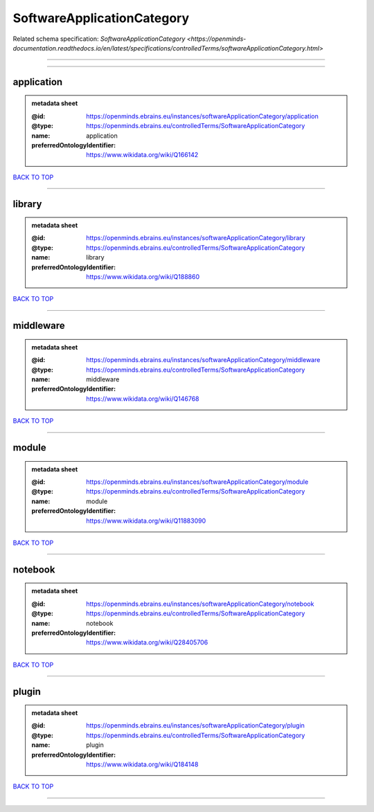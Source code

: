 ###########################
SoftwareApplicationCategory
###########################

Related schema specification: `SoftwareApplicationCategory <https://openminds-documentation.readthedocs.io/en/latest/specifications/controlledTerms/softwareApplicationCategory.html>`

------------

------------

application
-----------

.. admonition:: metadata sheet

   :@id: https://openminds.ebrains.eu/instances/softwareApplicationCategory/application
   :@type: https://openminds.ebrains.eu/controlledTerms/SoftwareApplicationCategory
   :name: application
   :preferredOntologyIdentifier: https://www.wikidata.org/wiki/Q166142

`BACK TO TOP <SoftwareApplicationCategory_>`_

------------

library
-------

.. admonition:: metadata sheet

   :@id: https://openminds.ebrains.eu/instances/softwareApplicationCategory/library
   :@type: https://openminds.ebrains.eu/controlledTerms/SoftwareApplicationCategory
   :name: library
   :preferredOntologyIdentifier: https://www.wikidata.org/wiki/Q188860

`BACK TO TOP <SoftwareApplicationCategory_>`_

------------

middleware
----------

.. admonition:: metadata sheet

   :@id: https://openminds.ebrains.eu/instances/softwareApplicationCategory/middleware
   :@type: https://openminds.ebrains.eu/controlledTerms/SoftwareApplicationCategory
   :name: middleware
   :preferredOntologyIdentifier: https://www.wikidata.org/wiki/Q146768

`BACK TO TOP <SoftwareApplicationCategory_>`_

------------

module
------

.. admonition:: metadata sheet

   :@id: https://openminds.ebrains.eu/instances/softwareApplicationCategory/module
   :@type: https://openminds.ebrains.eu/controlledTerms/SoftwareApplicationCategory
   :name: module
   :preferredOntologyIdentifier: https://www.wikidata.org/wiki/Q11883090

`BACK TO TOP <SoftwareApplicationCategory_>`_

------------

notebook
--------

.. admonition:: metadata sheet

   :@id: https://openminds.ebrains.eu/instances/softwareApplicationCategory/notebook
   :@type: https://openminds.ebrains.eu/controlledTerms/SoftwareApplicationCategory
   :name: notebook
   :preferredOntologyIdentifier: https://www.wikidata.org/wiki/Q28405706

`BACK TO TOP <SoftwareApplicationCategory_>`_

------------

plugin
------

.. admonition:: metadata sheet

   :@id: https://openminds.ebrains.eu/instances/softwareApplicationCategory/plugin
   :@type: https://openminds.ebrains.eu/controlledTerms/SoftwareApplicationCategory
   :name: plugin
   :preferredOntologyIdentifier: https://www.wikidata.org/wiki/Q184148

`BACK TO TOP <SoftwareApplicationCategory_>`_

------------

